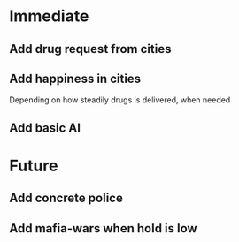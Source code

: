 * Immediate

** Add drug request from cities

** Add happiness in cities
Depending on how steadily drugs is delivered, when needed

** Add basic AI

* Future

** Add concrete police

** Add mafia-wars when hold is low
